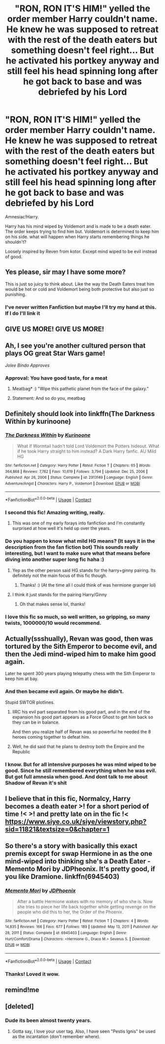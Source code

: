 #+TITLE: "RON, RON IT'S HIM!" yelled the order member Harry couldn't name. He knew he was supposed to retreat with the rest of the death eaters but something doesn't feel right... But he activated his portkey anyway and still feel his head spinning long after he got back to base and was debriefed by his Lord

* "RON, RON IT'S HIM!" yelled the order member Harry couldn't name. He knew he was supposed to retreat with the rest of the death eaters but something doesn't feel right... But he activated his portkey anyway and still feel his head spinning long after he got back to base and was debriefed by his Lord
:PROPERTIES:
:Author: SwordDude3000
:Score: 259
:DateUnix: 1610822715.0
:DateShort: 2021-Jan-16
:FlairText: Prompt
:END:
Amnesiac!Harry.

Harry has his mind wiped by Voldemort and is made to be a death eater. The order keeps trying to find him but. Voldemort is determined to keep him on his side. what will happen when Harry starts remembering things he shouldn't?

Loosely inspired by Reven from kotor. Except mind wiped to be evil instead of good.


** Yes please, sir may I have some more?

This is just so juicy to think about. Like the way the Death Eaters treat him would be hot or cold and Voldemort being both protective but also just so punishing.
:PROPERTIES:
:Author: twinkle_bright
:Score: 73
:DateUnix: 1610829623.0
:DateShort: 2021-Jan-17
:END:

*** I've never written Fanfiction but maybe I'll try my hand at this. If I do I'll link it
:PROPERTIES:
:Author: SwordDude3000
:Score: 12
:DateUnix: 1610851918.0
:DateShort: 2021-Jan-17
:END:


** GIVE US MORE! GIVE US MORE!
:PROPERTIES:
:Author: patriot_man69420
:Score: 19
:DateUnix: 1610838240.0
:DateShort: 2021-Jan-17
:END:


** Ah, I see you're another cultured person that plays OG great Star Wars game!

/Jolee Bindo Approves/
:PROPERTIES:
:Author: Fallen_Liberator
:Score: 12
:DateUnix: 1610849512.0
:DateShort: 2021-Jan-17
:END:

*** Approval: You have good taste, for a meat
:PROPERTIES:
:Author: SwordDude3000
:Score: 11
:DateUnix: 1610850044.0
:DateShort: 2021-Jan-17
:END:

**** Meatbag* :) "Wipe this pathetic planet from the face of the galaxy."
:PROPERTIES:
:Author: Airman1991
:Score: 1
:DateUnix: 1610901469.0
:DateShort: 2021-Jan-17
:END:


**** Statement: And so do you, meatbag
:PROPERTIES:
:Author: Fallen_Liberator
:Score: 1
:DateUnix: 1610905848.0
:DateShort: 2021-Jan-17
:END:


** Definitely should look into linkffn(The Darkness Within by kurinoone)
:PROPERTIES:
:Author: AskMeAboutKtizo
:Score: 22
:DateUnix: 1610842530.0
:DateShort: 2021-Jan-17
:END:

*** [[https://www.fanfiction.net/s/2913149/1/][*/The Darkness Within/*]] by [[https://www.fanfiction.net/u/1034541/Kurinoone][/Kurinoone/]]

#+begin_quote
  What if Wormtail hadn't told Lord Voldemort the Potters hideout. What if he took Harry straight to him instead? A Dark Harry fanfic. AU Mild HG
#+end_quote

^{/Site/:} ^{fanfiction.net} ^{*|*} ^{/Category/:} ^{Harry} ^{Potter} ^{*|*} ^{/Rated/:} ^{Fiction} ^{T} ^{*|*} ^{/Chapters/:} ^{65} ^{*|*} ^{/Words/:} ^{364,868} ^{*|*} ^{/Reviews/:} ^{7,762} ^{*|*} ^{/Favs/:} ^{10,619} ^{*|*} ^{/Follows/:} ^{3,794} ^{*|*} ^{/Updated/:} ^{Dec} ^{25,} ^{2006} ^{*|*} ^{/Published/:} ^{Apr} ^{26,} ^{2006} ^{*|*} ^{/Status/:} ^{Complete} ^{*|*} ^{/id/:} ^{2913149} ^{*|*} ^{/Language/:} ^{English} ^{*|*} ^{/Genre/:} ^{Adventure/Angst} ^{*|*} ^{/Characters/:} ^{Harry} ^{P.,} ^{Voldemort} ^{*|*} ^{/Download/:} ^{[[http://www.ff2ebook.com/old/ffn-bot/index.php?id=2913149&source=ff&filetype=epub][EPUB]]} ^{or} ^{[[http://www.ff2ebook.com/old/ffn-bot/index.php?id=2913149&source=ff&filetype=mobi][MOBI]]}

--------------

*FanfictionBot*^{2.0.0-beta} | [[https://github.com/FanfictionBot/reddit-ffn-bot/wiki/Usage][Usage]] | [[https://www.reddit.com/message/compose?to=tusing][Contact]]
:PROPERTIES:
:Author: FanfictionBot
:Score: 16
:DateUnix: 1610842558.0
:DateShort: 2021-Jan-17
:END:


*** I second this fic! Amazing writing, really.
:PROPERTIES:
:Author: ModernDayWeeaboo
:Score: 9
:DateUnix: 1610845031.0
:DateShort: 2021-Jan-17
:END:

**** This was one of my early forays into fanfiction and I'm constantly surprised at how well it's held up over the years.
:PROPERTIES:
:Author: AskMeAboutKtizo
:Score: 8
:DateUnix: 1610847024.0
:DateShort: 2021-Jan-17
:END:


*** Do you happen to know what mild HG means? (It says it in the description from the fan fiction bot) This sounds really interesting, but I want to make sure what that means before diving into another super long fic haha :)
:PROPERTIES:
:Author: scorbusshipper
:Score: 4
:DateUnix: 1610870476.0
:DateShort: 2021-Jan-17
:END:

**** Yep as the other person said HG stands for the harry+ginny pairing. Its definitely not the main focus of this fic though.
:PROPERTIES:
:Author: AskMeAboutKtizo
:Score: 4
:DateUnix: 1610893702.0
:DateShort: 2021-Jan-17
:END:

***** Thanks! :) (At the time all I could think of was hermione granger lol)
:PROPERTIES:
:Author: scorbusshipper
:Score: 2
:DateUnix: 1610913465.0
:DateShort: 2021-Jan-17
:END:


**** I think it just stands for the pairing Harry/Ginny
:PROPERTIES:
:Author: dapperdazzler
:Score: 1
:DateUnix: 1610881422.0
:DateShort: 2021-Jan-17
:END:

***** Oh that makes sense lol, thanks!
:PROPERTIES:
:Author: scorbusshipper
:Score: 1
:DateUnix: 1610913353.0
:DateShort: 2021-Jan-17
:END:


*** I love this fic so much, so well written, so gripping, so many twists, 1000000/10 would recommend.
:PROPERTIES:
:Author: sunshinestategal
:Score: 6
:DateUnix: 1610846626.0
:DateShort: 2021-Jan-17
:END:


** Actually(ssshually), Revan was good, then was tortured by the Sith Emperor to become evil, and then the Jedi mind-wiped him to make him good again.

Later he spent 300 years playing telepathy chess with the Sith Emperor to keep him at bay.
:PROPERTIES:
:Author: Kellar21
:Score: 6
:DateUnix: 1610860488.0
:DateShort: 2021-Jan-17
:END:

*** And then became evil again. Or maybe he didn't.

Stupid SWTOR plotlines.
:PROPERTIES:
:Author: Cyfric_G
:Score: 2
:DateUnix: 1610892775.0
:DateShort: 2021-Jan-17
:END:

**** IIRC his evil part separated from his good part, and in the end of the expansion his good part appears as a Force Ghost to get him back so they can be in balance.

And then you realize half of Revan was so powerful he needed the 8 heroes coming together to defeat him.
:PROPERTIES:
:Author: Kellar21
:Score: 2
:DateUnix: 1610927853.0
:DateShort: 2021-Jan-18
:END:


**** Well, he did said that he plans to destroy both the Empire and the Republic
:PROPERTIES:
:Author: Fallen_Liberator
:Score: 1
:DateUnix: 1610906316.0
:DateShort: 2021-Jan-17
:END:


*** I know. But for all intensive purposes he was mind wiped to be good. Since he still remembered everything when he was evil. But got full amnesia when good. And dont talk to me about Shadow of Revan it's shit
:PROPERTIES:
:Author: SwordDude3000
:Score: 1
:DateUnix: 1610951806.0
:DateShort: 2021-Jan-18
:END:


** I believe that in this fic, Normalcy, Harry becomes a death eater >! for a short period of time !< >! and pretty late on in the fic !< [[https://www.siye.co.uk/siye/viewstory.php?sid=11821&textsize=0&chapter=1]]
:PROPERTIES:
:Author: F180R25
:Score: 5
:DateUnix: 1610849819.0
:DateShort: 2021-Jan-17
:END:


** So there's a story with basically this exact premis except for swap Hermione in as the one mind-wiped into thinking she's a Death Eater - Memento Mori by JDPheonix. It's pretty good, if you like Dramione. linkffn(6945403)
:PROPERTIES:
:Author: RoverMaelstrom
:Score: 6
:DateUnix: 1610860095.0
:DateShort: 2021-Jan-17
:END:

*** [[https://www.fanfiction.net/s/6945403/1/][*/Memento Mori/*]] by [[https://www.fanfiction.net/u/28439/JDPhoenix][/JDPhoenix/]]

#+begin_quote
  After a battle Hermione wakes with no memory of who she is. Now she tries to piece her life back together while getting revenge on the people who did this to her, the Order of the Phoenix.
#+end_quote

^{/Site/:} ^{fanfiction.net} ^{*|*} ^{/Category/:} ^{Harry} ^{Potter} ^{*|*} ^{/Rated/:} ^{Fiction} ^{T} ^{*|*} ^{/Chapters/:} ^{4} ^{*|*} ^{/Words/:} ^{14,835} ^{*|*} ^{/Reviews/:} ^{166} ^{*|*} ^{/Favs/:} ^{677} ^{*|*} ^{/Follows/:} ^{189} ^{*|*} ^{/Updated/:} ^{May} ^{13,} ^{2011} ^{*|*} ^{/Published/:} ^{Apr} ^{28,} ^{2011} ^{*|*} ^{/Status/:} ^{Complete} ^{*|*} ^{/id/:} ^{6945403} ^{*|*} ^{/Language/:} ^{English} ^{*|*} ^{/Genre/:} ^{Hurt/Comfort/Drama} ^{*|*} ^{/Characters/:} ^{<Hermione} ^{G.,} ^{Draco} ^{M.>} ^{Severus} ^{S.} ^{*|*} ^{/Download/:} ^{[[http://www.ff2ebook.com/old/ffn-bot/index.php?id=6945403&source=ff&filetype=epub][EPUB]]} ^{or} ^{[[http://www.ff2ebook.com/old/ffn-bot/index.php?id=6945403&source=ff&filetype=mobi][MOBI]]}

--------------

*FanfictionBot*^{2.0.0-beta} | [[https://github.com/FanfictionBot/reddit-ffn-bot/wiki/Usage][Usage]] | [[https://www.reddit.com/message/compose?to=tusing][Contact]]
:PROPERTIES:
:Author: FanfictionBot
:Score: 2
:DateUnix: 1610860113.0
:DateShort: 2021-Jan-17
:END:


*** Thanks! Loved it wow.
:PROPERTIES:
:Author: Staysis
:Score: 1
:DateUnix: 1610864642.0
:DateShort: 2021-Jan-17
:END:


** remind!me
:PROPERTIES:
:Author: SP13_YT
:Score: 1
:DateUnix: 1610850648.0
:DateShort: 2021-Jan-17
:END:


** [deleted]
:PROPERTIES:
:Score: -2
:DateUnix: 1610840814.0
:DateShort: 2021-Jan-17
:END:

*** Dude its been almost twenty years.
:PROPERTIES:
:Author: EpicBeardMan
:Score: 22
:DateUnix: 1610841344.0
:DateShort: 2021-Jan-17
:END:

**** Gotta say, I love your user tag. Also, I have seen "Pestis Ignis" be used as the incantation (don't remember where).
:PROPERTIES:
:Author: Valirys-Reinhald
:Score: 1
:DateUnix: 1610851051.0
:DateShort: 2021-Jan-17
:END:
